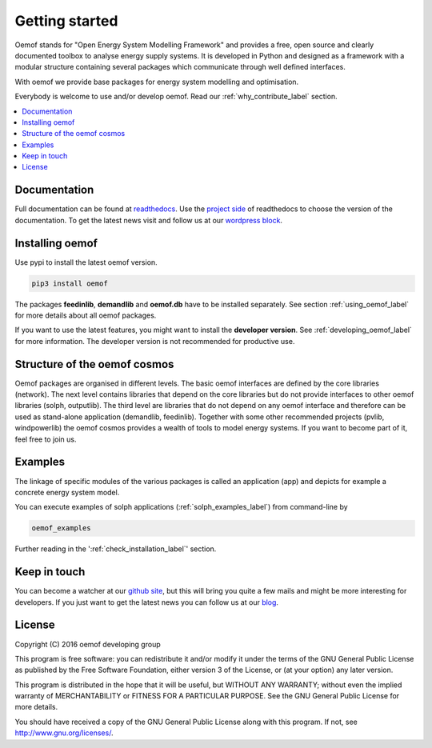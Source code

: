 ~~~~~~~~~~~~~~~~~~~~~~
Getting started
~~~~~~~~~~~~~~~~~~~~~~

Oemof stands for "Open Energy System Modelling Framework" and provides a free, open source and clearly documented toolbox to analyse energy supply systems. It is developed in Python and designed as a framework with a modular structure containing several packages which communicate through well defined interfaces.

With oemof we provide base packages for energy system modelling and optimisation.

Everybody is welcome to use and/or develop oemof. Read our :ref:`why_contribute_label` section.

.. contents::
    :depth: 1
    :local:
    :backlinks: top


Documentation
=============

Full documentation can be found at `readthedocs <http://oemof.readthedocs.org>`_. Use the `project side <http://readthedocs.org/projects/oemof>`_ of readthedocs to choose the version of the documentation. To get the latest news visit and follow us at our `wordpress block <https://oemof.wordpress.com>`_.


Installing oemof
=====================

Use pypi to install the latest oemof version.

.. code:: bash

  pip3 install oemof
  
The packages **feedinlib**, **demandlib** and **oemof.db** have to be installed separately. See section :ref:`using_oemof_label` for more details about all oemof packages.

If you want to use the latest features, you might want to install the **developer version**. See :ref:`developing_oemof_label` for more information. The developer version is not recommended for productive use.   
  
Structure of the oemof cosmos
=============================

Oemof packages are organised in different levels. The basic oemof interfaces are defined by the core libraries (network). The next level contains libraries that depend on the core libraries but do not provide interfaces to other oemof libraries (solph, outputlib). The third level are libraries that do not depend on any oemof interface and therefore can be used as stand-alone application (demandlib, feedinlib). Together with some other recommended projects (pvlib, windpowerlib) the oemof cosmos provides a wealth of tools to model energy systems. If you want to become part of it, feel free to join us. 

Examples
========

The linkage of specific modules of the various packages is called an 
application (app) and depicts for example a concrete energy system model.

You can execute examples of solph applications (:ref:`solph_examples_label`) from command-line by

.. code:: bash

  oemof_examples

Further reading in the ':ref:`check_installation_label`' section.


Keep in touch
=============

You can become a watcher at our `github site <https://github.com/oemof/oemof>`_, but this will bring you quite a few mails and might be more interesting for developers. If you just want to get the latest news you can follow us at our `blog <https://oemof.wordpress.com/>`_.


License
=======

Copyright (C) 2016 oemof developing group

This program is free software: you can redistribute it and/or modify
it under the terms of the GNU General Public License as published by
the Free Software Foundation, either version 3 of the License, or
(at your option) any later version.

This program is distributed in the hope that it will be useful,
but WITHOUT ANY WARRANTY; without even the implied warranty of
MERCHANTABILITY or FITNESS FOR A PARTICULAR PURPOSE.  See the
GNU General Public License for more details.

You should have received a copy of the GNU General Public License
along with this program.  If not, see http://www.gnu.org/licenses/.


